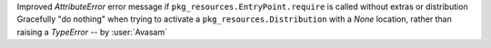 Improved `AttributeError` error message if ``pkg_resources.EntryPoint.require`` is called without extras or distribution
Gracefully "do nothing" when trying to activate a ``pkg_resources.Distribution`` with a `None` location, rather than raising a `TypeError`
-- by :user:`Avasam`
